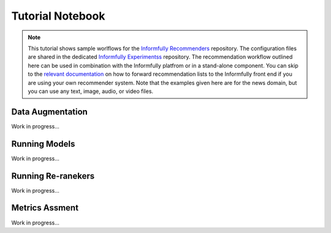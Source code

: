 Tutorial Notebook
=================

.. note::

  This tutorial shows sample worlflows for the `Informfully Recommenders <https://github.com/Informfully/Recommenders>`_ repository. 
  The configuration files are shared in the dedicated `Informfully Experimentss <https://github.com/Informfully/Experiments>`_ repository.
  The recommendation workflow outlined here can be used in combination with the Informfully platfrom or in a stand-alone component.
  You can skip to the `relevant documentation <https://informfully.readthedocs.io/en/latest/recommendations.html>`_ on how to forward recommendation lists to the Informfully front end if you are using your own recommender system.
  Note that the examples given here are for the news domain, but you can use any text, image, audio, or video files.

Data Augmentation
-----------------

Work in progress...

Running Models
--------------

Work in progress...

Running Re-ranekers
-------------------

Work in progress...

Metrics Assment
---------------

Work in progress...
